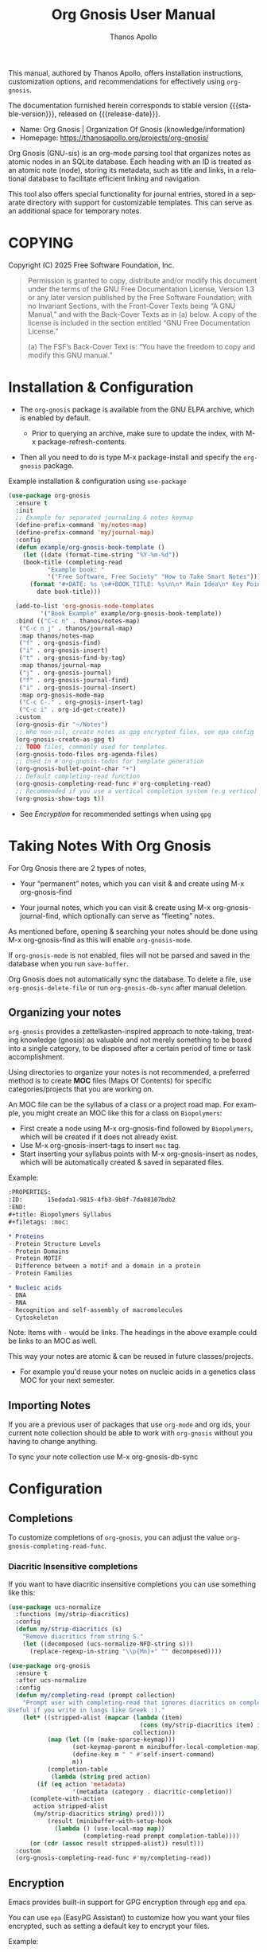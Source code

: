 #+TITLE: Org Gnosis User Manual
#+AUTHOR: Thanos Apollo
#+email: public@thanosapollo.org
#+language: en
#+options: ':t toc:nil author:t email:t num:t
#+startup: content
#+macro: stable-version 0.0.4
#+macro: release-date 2025-02-13
#+macro: file @@texinfo:@file{@@$1@@texinfo:}@@
#+macro: space @@texinfo:@: @@
#+macro: kbd @@texinfo:@kbd{@@$1@@texinfo:}@@
#+macro: file @@texinfo:@file{@@$1@@texinfo:}@@
#+macro: space @@texinfo:@: @@
#+macro: kbd @@texinfo:@kbd{@@$1@@texinfo:}@@
#+texinfo_filename: org-gnosis.info
#+texinfo_dir_category: Emacs misc features
#+texinfo_dir_title: Org Gnosis : (org-gnosis) 
#+texinfo_dir_desc: Roam-like Knowledge Management System
#+texinfo_header: @set MAINTAINERSITE @uref{https://thanosapollo.org,maintainer webpage}
#+texinfo_header: @set MAINTAINER Thanos Apollo
#+texinfo_header: @set MAINTAINEREMAIL @email{public@thanosapollo.org}
#+texinfo_header: @set MAINTAINERCONTACT @uref{mailto:public@thanosapollo.org,contact the maintainer}

#+texinfo: @insertcopying

This manual, authored by Thanos Apollo, offers installation
instructions, customization options, and recommendations for
effectively using ~org-gnosis~.

The documentation furnished herein corresponds to stable version
{{{stable-version}}}, released on {{{release-date}}}.

+ Name: Org Gnosis | Organization Of Gnosis (knowledge/information)
+ Homepage: <https://thanosapollo.org/projects/org-gnosis/>
  
Org Gnosis (GNU-sis) is an org-mode parsing tool that organizes notes
as atomic nodes in an SQLite database.  Each heading with an ID is
treated as an atomic note (node), storing its metadata, such as title
and links, in a relational database to facilitate efficient linking
and navigation.

This tool also offers special functionality for journal entries,
stored in a separate directory with support for customizable
templates. This can serve as an additional space for temporary notes.

* COPYING
:PROPERTIES:
:COPYING: t
:END:

Copyright (C) 2025 Free Software Foundation, Inc.

#+begin_quote
Permission is granted to copy, distribute and/or modify this document
under the terms of the GNU Free Documentation License, Version 1.3 or
any later version published by the Free Software Foundation; with no
Invariant Sections, with the Front-Cover Texts being “A GNU Manual,” and
with the Back-Cover Texts as in (a) below.  A copy of the license is
included in the section entitled “GNU Free Documentation License.”

(a) The FSF’s Back-Cover Text is: “You have the freedom to copy and
modify this GNU manual.”
#+end_quote


* Installation & Configuration
+ The ~org-gnosis~ package is available from the GNU ELPA archive,
  which is enabled by default.
  
  + Prior to querying an archive, make sure to update the index, with
    {{{kbd(M-x package-refresh-contents)}}}.

+ Then all you need to do is type {{{kbd(M-x package-install)}}} and
  specify the ~org-gnosis~ package.

Example installation & configuration using ~use-package~
#+begin_src emacs-lisp
  (use-package org-gnosis
    :ensure t
    :init
    ;; Example for separated journaling & notes keymap
    (define-prefix-command 'my/notes-map)
    (define-prefix-command 'my/journal-map)
    :config
    (defun example/org-gnosis-book-template ()
      (let ((date (format-time-string "%Y-%m-%d"))
  	  (book-title (completing-read
  		     "Example book: "
  		     '("Free Software, Free Society" "How to Take Smart Notes"))))
        (format "#+DATE: %s \n#+BOOK_TITLE: %s\n\n* Main Idea\n* Key Points\n* Own Thoughts"
  	      date book-title)))

    (add-to-list 'org-gnosis-node-templates
  	       '("Book Example" example/org-gnosis-book-template))
    :bind (("C-c n" . thanos/notes-map)
  	 ("C-c n j" . thanos/journal-map)
  	 :map thanos/notes-map
  	 ("f" . org-gnosis-find)
  	 ("i" . org-gnosis-insert)
  	 ("t" . org-gnosis-find-by-tag)
  	 :map thanos/journal-map
  	 ("j" . org-gnosis-journal)
  	 ("f" . org-gnosis-journal-find)
  	 ("i" . org-gnosis-journal-insert)
  	 :map org-gnosis-mode-map
  	 ("C-c C-." . org-gnosis-insert-tag)
  	 ("C-c i" . org-id-get-create))
    :custom
    (org-gnosis-dir "~/Notes")
    ;; Whe non-nil, create notes as gpg encrypted files, see epa config
    (org-gnosis-create-as-gpg t)
    ;; TODO files, commonly used for templates.
    (org-gnosis-todo-files org-agenda-files)
    ;; Used in #'org-gnosis-todos for template generation
    (org-gnosis-bullet-point-char "+")
    ;; Default completing-read function
    (org-gnosis-completing-read-func #'org-completing-read)
    ;; Recommended if you use a vertical completion system (e.g vertico)
    (org-gnosis-show-tags t))
#+end_src

+ See [[Encryption]] for recommended settings when using =gpg=
* Taking Notes With Org Gnosis

For Org Gnosis there are 2 types of notes,

  + Your "permanent" notes, which you can visit & and create using {{{kbd(M-x
    org-gnosis-find)}}}

  + Your journal notes, which you can visit & create using {{{kbd(M-x
    org-gnosis-journal-find)}}}, which optionally can serve as
    "fleeting" notes.

As mentioned before, opening & searching your notes should be done
using {{{kbd(M-x org-gnosis-find)}}} as this will enable
=org-gnosis-mode=.

If =org-gnosis-mode= is not enabled, files will not be parsed and
saved in the database when you run =save-buffer=.

Org Gnosis does not automatically sync the database. To delete a file,
use =org-gnosis-delete-file= or run =org-gnosis-db-sync= after manual
deletion.

** Organizing your notes

~org-gnosis~ provides a zettelkasten-inspired approach to note-taking,
treating knowledge (gnosis) as valuable and not merely something to be
boxed into a single category, to be disposed after a certain period of
time or task accomplishment.

Using directories to organize your notes is not recommended, a
preferred method is to create *MOC* files (Maps Of Contents) for
specific categories/projects that you are working on.

An MOC file can be the syllabus of a class or a project road map.  For
example, you might create an MOC like this for a class on
~Biopolymers~:

+ First create a node using {{{kbd(M-x org-gnosis-find)}}} followed by
  ~Biopolymers~, which will be created if it does not already exist.
+ Use {{{kbd(M-x org-gnosis-insert-tags)}}} to insert ~moc~ tag.
+ Start inserting your syllabus points with {{{kbd(M-x
  org-gnosis-insert)}}} as nodes, which will be automatically created
  & saved in separated files.

Example:
#+begin_src org
  :PROPERTIES:
  :ID:       15edada1-9815-4fb3-9b8f-7da08107bdb2
  :END:
  ,#+title: Biopolymers Syllabus
  ,#+filetags: :moc:

  ,* Proteins
  - Protein Structure Levels
  - Protein Domains
  - Protein MOTIF
  - Difference between a motif and a domain in a protein
  - Protein Families

  ,* Nucleic acids
  - DNA
  - RNA
  - Recognition and self-assembly of macromolecules
  - Cytoskeleton

#+end_src
     Note: Items with =-= would be links.  The headings in the above
     example could be links to an MOC as well.

This way your notes are atomic & can be reused in future
classes/projects.

  + For example you'd reuse your notes on nucleic acids in a genetics
    class MOC for your next semester.

** Importing Notes
If you are a previous user of packages that use ~org-mode~ and org
ids, your current note collection should be able to work with
~org-gnosis~ without you having to change anything.

To sync your note collection use {{{kbd(M-x org-gnosis-db-sync)}}}
* Configuration
** Completions
To customize completions of =org-gnosis=, you can adjust the value
=org-gnosis-completing-read-func=.
*** Diacritic Insensitive completions
If you want to have diacritic insensitive completions you can use
something like this:

#+begin_src emacs-lisp
  (use-package ucs-normalize
    :functions (my/strip-diacritics)
    :config
    (defun my/strip-diacritics (s)
      "Remove diacritics from string S."
      (let ((decomposed (ucs-normalize-NFD-string s)))
        (replace-regexp-in-string "\\p{Mn}+" "" decomposed))))

  (use-package org-gnosis
    :ensure t
    :after ucs-normalize
    :config
    (defun my/completing-read (prompt collection)
      "Prompt user with completing-read that ignores diacritics on completion.
  Useful if you write in langs like Greek :)."
      (let* ((stripped-alist (mapcar (lambda (item)
                                       (cons (my/strip-diacritics item) item))
                                     collection))
             (map (let ((m (make-sparse-keymap)))
                    (set-keymap-parent m minibuffer-local-completion-map)
                    (define-key m " " #'self-insert-command)
                    m))
             (completion-table
              (lambda (string pred action)
  	      (if (eq action 'metadata)
                    '(metadata (category . diacritic-completion))
  		(complete-with-action
  		 action stripped-alist
  		 (my/strip-diacritics string) pred))))
             (result (minibuffer-with-setup-hook
  		       (lambda () (use-local-map map))
                       (completing-read prompt completion-table))))
        (or (cdr (assoc result stripped-alist)) result)))
    :custom
    (org-gnosis-completing-read-func #'my/completing-read))
#+end_src
** Encryption
Emacs provides built-in support for GPG encryption through =epg= and
=epa=.

You can use =epa= (EasyPG Assistant) to customize how you want your
files encrypted, such as setting a default key to encrypt your files.

Example:
#+begin_src emacs-lisp
  (use-package epa
    :defer t
    :config
    (setf epa-keys-select-method 'minibuffer
  	epa-file-encrypt-to '("62B758D0F6719938BC09CECA339F736C3A720928")
  	;; Do not prompt for key selection, we are only using the above key.
  	epa-file-select-keys 'silent))

#+end_src
* Contributing
** Sources
+ Main repository: <https://git.thanosapollo.org/org-gnosis/>
+ Mirrors:
  + <https://codeberg.org/thanosapollo/emacs-org-gnosis>
** Patches Require Copyright Assignment To The FSF

Code contributions are most welcome.  For any major edit (more than 15
lines, or so, in aggregate per person), you need to make a copyright
assignment to the Free Software Foundation.  This is necessary as the
FSF must at all times be in a position to enforce the GNU General
Public License.

Here’s the process:

1. Review and adapt the request form below.
2. Email the specified address with your request.
3. Await a legal agreement from the FSF.
4. Sign and return the document, which can be done via email.
   
The entire process usually takes about a week and needs to be
completed only once, allowing you to contribute to GNU Emacs.

#+begin_example text
Please email the following information to assign@gnu.org, and we
will send you the assignment form for your past and future changes.

Please use your full legal name (in ASCII characters) as the subject
line of the message.

REQUEST: SEND FORM FOR PAST AND FUTURE CHANGES

[Additional people we should notify about the progress of the assignment.]

Thanos Apollo <public@thanosapollo.org>

[What is the name of the program or package you're contributing to?]

Emacs

[Did you copy any files or text written by someone else in these changes?
Even if that material is free software, we need to know about it.]


[Do you have an employer who might have a basis to claim to own
your changes?  Do you attend a school which might make such a claim?]


[For the copyright registration, what country are you a citizen of?]


[What year were you born?]


[Please write your email address here.]


[Please write your postal address here.]


[Which files have you changed so far, and which new files have you written
so far?]

#+end_example
